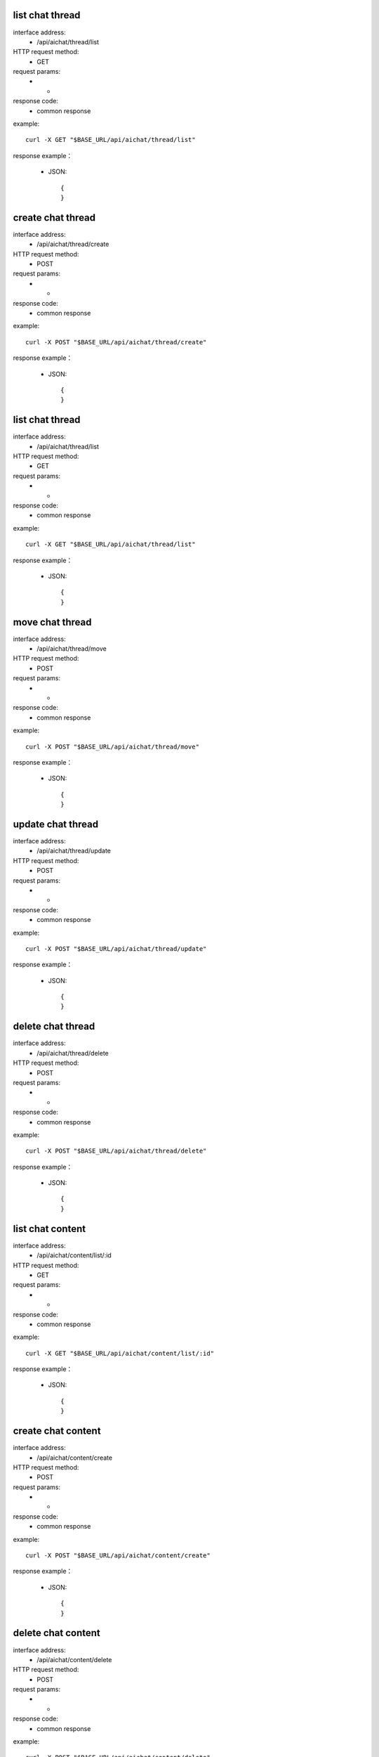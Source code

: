 .. _api_ai:

.. _api-ai-example:


.. _ai.List:

list chat thread
-------------------------------------------------------------
interface address:
    * /api/aichat/thread/list
HTTP request method:
    * GET
request params:
    * -
response code:
    * common response

example::

    curl -X GET "$BASE_URL/api/aichat/thread/list"
    
response example：

    * JSON::

        {
        }



create chat thread
-------------------------------------------------------------
interface address:
    * /api/aichat/thread/create
HTTP request method:
    * POST
request params:
    * -
response code:
    * common response

example::

    curl -X POST "$BASE_URL/api/aichat/thread/create"
    
response example：

    * JSON::

        {
        }

list chat thread
-------------------------------------------------------------
interface address:
    * /api/aichat/thread/list
HTTP request method:
    * GET
request params:
    * -
response code:
    * common response

example::

    curl -X GET "$BASE_URL/api/aichat/thread/list"
    
response example：

    * JSON::

        {
        }

move chat thread
-------------------------------------------------------------
interface address:
    * /api/aichat/thread/move
HTTP request method:
    * POST
request params:
    * -
response code:
    * common response

example::

    curl -X POST "$BASE_URL/api/aichat/thread/move"
    
response example：

    * JSON::

        {
        }

update chat thread
-------------------------------------------------------------
interface address:
    * /api/aichat/thread/update
HTTP request method:
    * POST
request params:
    * -
response code:
    * common response

example::

    curl -X POST "$BASE_URL/api/aichat/thread/update"
    
response example：

    * JSON::

        {
        }

delete chat thread
-------------------------------------------------------------
interface address:
    * /api/aichat/thread/delete
HTTP request method:
    * POST
request params:
    * -
response code:
    * common response

example::

    curl -X POST "$BASE_URL/api/aichat/thread/delete"
    
response example：

    * JSON::

        {
        }

list chat content
-------------------------------------------------------------
interface address:
    * /api/aichat/content/list/:id
HTTP request method:
    * GET
request params:
    * -
response code:
    * common response

example::

    curl -X GET "$BASE_URL/api/aichat/content/list/:id"
    
response example：

    * JSON::

        {
        }


create chat content
-------------------------------------------------------------
interface address:
    * /api/aichat/content/create
HTTP request method:
    * POST
request params:
    * -
response code:
    * common response

example::

    curl -X POST "$BASE_URL/api/aichat/content/create"
    
response example：

    * JSON::

        {
        }


delete chat content
-------------------------------------------------------------
interface address:
    * /api/aichat/content/delete
HTTP request method:
    * POST
request params:
    * -
response code:
    * common response

example::

    curl -X POST "$BASE_URL/api/aichat/content/delete"
    
response example：

    * JSON::

        {
        }


chat content stream
-------------------------------------------------------------
interface address:
    * /api/aichat/stream/:id
HTTP request method:
    * GET
request params:
    * -
response code:
    * common response

example::

    curl -X GET "$BASE_URL/api/aichat/stream/:id"
    
response example：

    * JSON::

        {
        }
